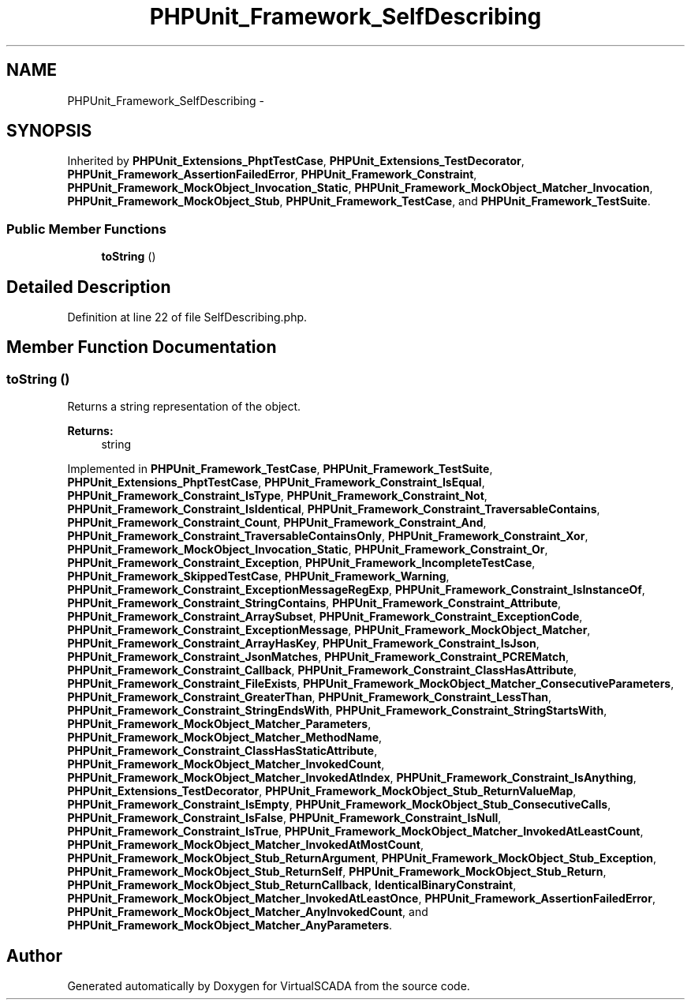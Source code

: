 .TH "PHPUnit_Framework_SelfDescribing" 3 "Tue Apr 14 2015" "Version 1.0" "VirtualSCADA" \" -*- nroff -*-
.ad l
.nh
.SH NAME
PHPUnit_Framework_SelfDescribing \- 
.SH SYNOPSIS
.br
.PP
.PP
Inherited by \fBPHPUnit_Extensions_PhptTestCase\fP, \fBPHPUnit_Extensions_TestDecorator\fP, \fBPHPUnit_Framework_AssertionFailedError\fP, \fBPHPUnit_Framework_Constraint\fP, \fBPHPUnit_Framework_MockObject_Invocation_Static\fP, \fBPHPUnit_Framework_MockObject_Matcher_Invocation\fP, \fBPHPUnit_Framework_MockObject_Stub\fP, \fBPHPUnit_Framework_TestCase\fP, and \fBPHPUnit_Framework_TestSuite\fP\&.
.SS "Public Member Functions"

.in +1c
.ti -1c
.RI "\fBtoString\fP ()"
.br
.in -1c
.SH "Detailed Description"
.PP 
Definition at line 22 of file SelfDescribing\&.php\&.
.SH "Member Function Documentation"
.PP 
.SS "toString ()"
Returns a string representation of the object\&.
.PP
\fBReturns:\fP
.RS 4
string 
.RE
.PP

.PP
Implemented in \fBPHPUnit_Framework_TestCase\fP, \fBPHPUnit_Framework_TestSuite\fP, \fBPHPUnit_Extensions_PhptTestCase\fP, \fBPHPUnit_Framework_Constraint_IsEqual\fP, \fBPHPUnit_Framework_Constraint_IsType\fP, \fBPHPUnit_Framework_Constraint_Not\fP, \fBPHPUnit_Framework_Constraint_IsIdentical\fP, \fBPHPUnit_Framework_Constraint_TraversableContains\fP, \fBPHPUnit_Framework_Constraint_Count\fP, \fBPHPUnit_Framework_Constraint_And\fP, \fBPHPUnit_Framework_Constraint_TraversableContainsOnly\fP, \fBPHPUnit_Framework_Constraint_Xor\fP, \fBPHPUnit_Framework_MockObject_Invocation_Static\fP, \fBPHPUnit_Framework_Constraint_Or\fP, \fBPHPUnit_Framework_Constraint_Exception\fP, \fBPHPUnit_Framework_IncompleteTestCase\fP, \fBPHPUnit_Framework_SkippedTestCase\fP, \fBPHPUnit_Framework_Warning\fP, \fBPHPUnit_Framework_Constraint_ExceptionMessageRegExp\fP, \fBPHPUnit_Framework_Constraint_IsInstanceOf\fP, \fBPHPUnit_Framework_Constraint_StringContains\fP, \fBPHPUnit_Framework_Constraint_Attribute\fP, \fBPHPUnit_Framework_Constraint_ArraySubset\fP, \fBPHPUnit_Framework_Constraint_ExceptionCode\fP, \fBPHPUnit_Framework_Constraint_ExceptionMessage\fP, \fBPHPUnit_Framework_MockObject_Matcher\fP, \fBPHPUnit_Framework_Constraint_ArrayHasKey\fP, \fBPHPUnit_Framework_Constraint_IsJson\fP, \fBPHPUnit_Framework_Constraint_JsonMatches\fP, \fBPHPUnit_Framework_Constraint_PCREMatch\fP, \fBPHPUnit_Framework_Constraint_Callback\fP, \fBPHPUnit_Framework_Constraint_ClassHasAttribute\fP, \fBPHPUnit_Framework_Constraint_FileExists\fP, \fBPHPUnit_Framework_MockObject_Matcher_ConsecutiveParameters\fP, \fBPHPUnit_Framework_Constraint_GreaterThan\fP, \fBPHPUnit_Framework_Constraint_LessThan\fP, \fBPHPUnit_Framework_Constraint_StringEndsWith\fP, \fBPHPUnit_Framework_Constraint_StringStartsWith\fP, \fBPHPUnit_Framework_MockObject_Matcher_Parameters\fP, \fBPHPUnit_Framework_MockObject_Matcher_MethodName\fP, \fBPHPUnit_Framework_Constraint_ClassHasStaticAttribute\fP, \fBPHPUnit_Framework_MockObject_Matcher_InvokedCount\fP, \fBPHPUnit_Framework_MockObject_Matcher_InvokedAtIndex\fP, \fBPHPUnit_Framework_Constraint_IsAnything\fP, \fBPHPUnit_Extensions_TestDecorator\fP, \fBPHPUnit_Framework_MockObject_Stub_ReturnValueMap\fP, \fBPHPUnit_Framework_Constraint_IsEmpty\fP, \fBPHPUnit_Framework_MockObject_Stub_ConsecutiveCalls\fP, \fBPHPUnit_Framework_Constraint_IsFalse\fP, \fBPHPUnit_Framework_Constraint_IsNull\fP, \fBPHPUnit_Framework_Constraint_IsTrue\fP, \fBPHPUnit_Framework_MockObject_Matcher_InvokedAtLeastCount\fP, \fBPHPUnit_Framework_MockObject_Matcher_InvokedAtMostCount\fP, \fBPHPUnit_Framework_MockObject_Stub_ReturnArgument\fP, \fBPHPUnit_Framework_MockObject_Stub_Exception\fP, \fBPHPUnit_Framework_MockObject_Stub_ReturnSelf\fP, \fBPHPUnit_Framework_MockObject_Stub_Return\fP, \fBPHPUnit_Framework_MockObject_Stub_ReturnCallback\fP, \fBIdenticalBinaryConstraint\fP, \fBPHPUnit_Framework_MockObject_Matcher_InvokedAtLeastOnce\fP, \fBPHPUnit_Framework_AssertionFailedError\fP, \fBPHPUnit_Framework_MockObject_Matcher_AnyInvokedCount\fP, and \fBPHPUnit_Framework_MockObject_Matcher_AnyParameters\fP\&.

.SH "Author"
.PP 
Generated automatically by Doxygen for VirtualSCADA from the source code\&.
